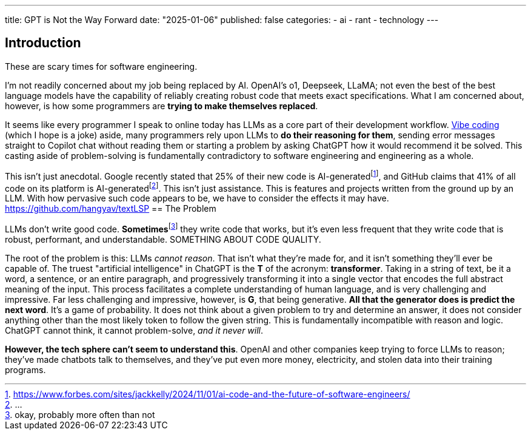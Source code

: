 ---
title: GPT is Not the Way Forward
date: "2025-01-06"
published: false
categories:
  - ai
  - rant
  - technology
---

:toc:

== Introduction

These are scary times for software engineering.

I'm not readily concerned about my job being replaced by AI. OpenAI's o1, Deepseek, LLaMA; not even the best of the best language models have the capability of reliably creating robust code that meets exact specifications. What I am concerned about, however, is how some programmers are **trying to make themselves replaced**.

It seems like every programmer I speak to online today has LLMs as a core part of their development workflow. https://medium.com/data-science-in-your-pocket/what-is-vibe-coding-cf52c4efa867[Vibe coding] (which I hope is a joke) aside, many programmers rely upon LLMs to **do their reasoning for them**, sending error messages straight to Copilot chat without reading them or starting a problem by asking ChatGPT how it would recommend it be solved. This casting aside of problem-solving is fundamentally contradictory to software engineering and engineering as a whole.

This isn't just anecdotal. Google recently stated that 25% of their new code is AI-generatedfootnote:[https://www.forbes.com/sites/jackkelly/2024/11/01/ai-code-and-the-future-of-software-engineers/], and GitHub claims that 41% of all code on its platform is AI-generatedfootnote:[...]. This isn't just assistance. This is features and projects written from the ground up by an LLM. With how pervasive such code appears to be, we have to consider the effects it may have.
https://github.com/hangyav/textLSP
== The Problem

LLMs don't write good code. **Sometimes**footnote:[okay, probably more often than not] they write code that works, but it's even less frequent that they write code that is robust, performant, and understandable. SOMETHING ABOUT CODE QUALITY.

The root of the problem is this: LLMs _cannot reason_. That isn't what they're made for, and it isn't something they'll ever be capable of. The truest "artificial intelligence" in ChatGPT is the **T** of the acronym: **transformer**. Taking in a string of text, be it a word, a sentence, or an entire paragraph, and progressively transforming it into a single vector that encodes the full abstract meaning of the input. This process facilitates a complete understanding of human language, and is very challenging and impressive. Far less challenging and impressive, however, is **G**, that being generative. **All that the generator does is predict the next word**. It's a game of probability. It does not think about a given problem to try and determine an answer, it does not consider anything other than the most likely token to follow the given string. This is fundamentally incompatible with reason and logic. ChatGPT cannot think, it cannot problem-solve, _and it never will_.

**However, the tech sphere can't seem to understand this**. OpenAI and other companies keep trying to force LLMs to reason; they've made chatbots talk to themselves, and they've put even more money, electricity, and stolen data into their training programs. 
